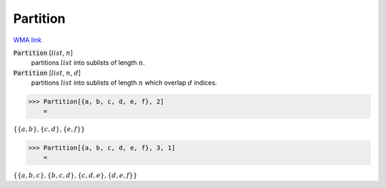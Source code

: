 Partition
=========

`WMA link <https://reference.wolfram.com/language/ref/Partition.html>`_


:code:`Partition` [:math:`list`, :math:`n`]
    partitions :math:`list` into sublists of length :math:`n`.

:code:`Partition` [:math:`list`, :math:`n`, :math:`d`]
    partitions :math:`list` into sublists of length :math:`n` which overlap :math:`d`           indices.





>>> Partition[{a, b, c, d, e, f}, 2]
    =

:math:`\left\{\left\{a,b\right\},\left\{c,d\right\},\left\{e,f\right\}\right\}`


>>> Partition[{a, b, c, d, e, f}, 3, 1]
    =

:math:`\left\{\left\{a,b,c\right\},\left\{b,c,d\right\},\left\{c,d,e\right\},\left\{d,e,f\right\}\right\}`


